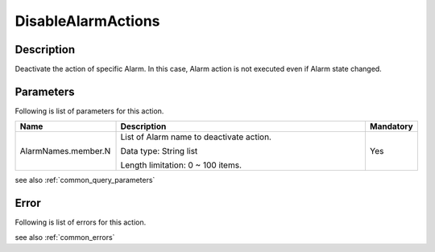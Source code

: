 .. _disable_alarm_actions:

DisableAlarmActions
===================

Description
-----------
Deactivate the action of specific Alarm. In this case, Alarm action is not executed
even if Alarm state changed.

Parameters
----------

Following is list of parameters for this action.

.. list-table:: 
   :widths: 20 50 10
   :header-rows: 1

   * - Name
     - Description
     - Mandatory
   * - AlarmNames.member.N
     - List of Alarm name to deactivate action.

       Data type: String list

       Length limitation: 0 ~ 100 items.
     - Yes

see also :ref:`common_query_parameters` 
 
Error
-----

Following is list of errors for this action.

see also :ref:`common_errors` 
